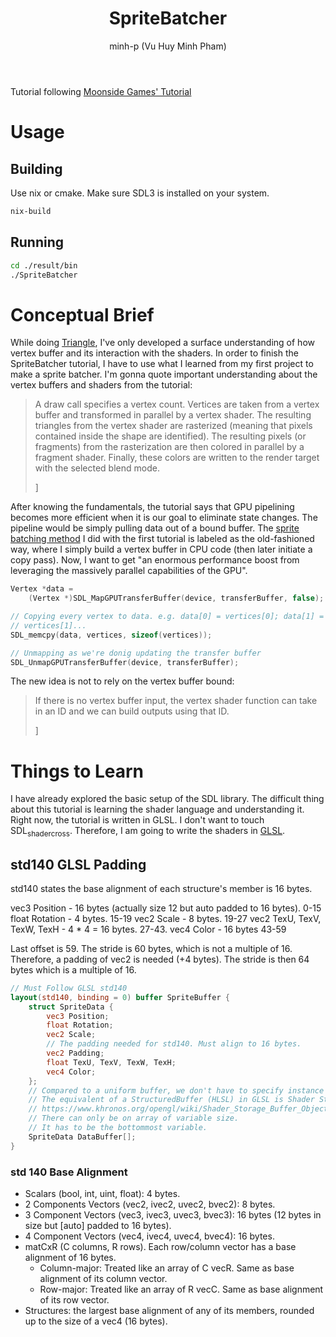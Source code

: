 #+title: SpriteBatcher
#+author: minh-p (Vu Huy Minh Pham)

Tutorial following [[https://moonside.games/posts/sdl-gpu-sprite-batcher/][Moonside Games' Tutorial]]
* Usage
** Building
Use nix or cmake. Make sure SDL3 is installed on your system.
#+BEGIN_SRC sh
nix-build
#+END_SRC
** Running
#+BEGIN_SRC sh
cd ./result/bin
./SpriteBatcher
#+END_SRC
* Conceptual Brief
While doing [[../Triangle][Triangle]], I've only developed a surface understanding of how vertex buffer and its interaction with the shaders. In order to finish the SpriteBatcher tutorial, I have to use what I learned from my first project to make a sprite batcher. I'm gonna quote important understanding about the vertex buffers and shaders from the tutorial:

#+BEGIN_QUOTE
A draw call specifies a vertex count. Vertices are taken from a vertex buffer and transformed in parallel by a vertex shader. The resulting triangles from the vertex shader are rasterized (meaning that pixels contained inside the shape are identified). The resulting pixels (or fragments) from the rasterization are then colored in parallel by a fragment shader. Finally, these colors are written to the render target with the selected blend mode.

\mdash [[https://moonside.games/posts/sdl-gpu-sprite-batcher/#encoding-information][Tutorial, Encoding Information]]
#+END_QUOTE

After knowing the fundamentals, the tutorial says that GPU pipelining becomes more efficient when it is our goal to eliminate state changes. The pipeline would be simply pulling data out of a bound buffer. The [[../Triangle/src/main.cpp][sprite batching method]] I did with the first tutorial is labeled as the old-fashioned way, where I simply build a vertex buffer in CPU code (then later initiate a copy pass). Now, I want to get "an enormous performance boost from leveraging the massively parallel capabilities of the GPU".

#+BEGIN_SRC cpp
Vertex *data =
    (Vertex *)SDL_MapGPUTransferBuffer(device, transferBuffer, false);

// Copying every vertex to data. e.g. data[0] = vertices[0]; data[1] =
// vertices[1]...
SDL_memcpy(data, vertices, sizeof(vertices));

// Unmapping as we're donig updating the transfer buffer
SDL_UnmapGPUTransferBuffer(device, transferBuffer);
#+END_SRC

The new idea is not to rely on the vertex buffer bound:

#+BEGIN_QUOTE
If there is no vertex buffer input, the vertex shader function can take in an ID and we can build outputs using that ID.

\mdash [[https://moonside.games/posts/sdl-gpu-sprite-batcher/#the-vertex-shader][Tutorial, The Vertex Shader]]
#+END_QUOTE
* Things to Learn
I have already explored the basic setup of the SDL library. The difficult thing about this tutorial is learning the shader language and understanding it. Right now, the tutorial is written in GLSL. I don't want to touch SDL_shadercross. Therefore, I am going to write the shaders in [[https://learnopengl.com/Getting-started/Shaders][GLSL]].
** std140 GLSL Padding
std140 states the base alignment of each structure's member is 16 bytes.

vec3 Position - 16 bytes (actually size 12 but auto padded to 16 bytes). 0-15
float Rotation - 4 bytes. 15-19
vec2 Scale - 8 bytes. 19-27
vec2 TexU, TexV, TexW, TexH - 4 * 4 = 16 bytes. 27-43.
vec4 Color - 16 bytes 43-59

Last offset is 59. The stride is 60 bytes, which is not a multiple of 16. Therefore, a padding of vec2 is needed (+4 bytes). The stride is then 64 bytes which is a multiple of 16.

#+BEGIN_SRC glsl
// Must Follow GLSL std140
layout(std140, binding = 0) buffer SpriteBuffer {
    struct SpriteData {
        vec3 Position;
        float Rotation;
        vec2 Scale;
        // The padding needed for std140. Must align to 16 bytes.
        vec2 Padding;
        float TexU, TexV, TexW, TexH;
        vec4 Color;
    };
    // Compared to a uniform buffer, we don't have to specify instance count.
    // The equivalent of a StructuredBuffer (HLSL) in GLSL is Shader Storage Buffer Object.
    // https://www.khronos.org/opengl/wiki/Shader_Storage_Buffer_Object.
    // There can only be on array of variable size.
    // It has to be the bottommost variable.
    SpriteData DataBuffer[];
}
#+END_SRC
*** std 140 Base Alignment
- Scalars (bool, int, uint, float): 4 bytes.
- 2 Components Vectors (vec2, ivec2, uvec2, bvec2): 8 bytes.
- 3 Component Vectors (vec3, ivec3, uvec3, bvec3): 16 bytes (12 bytes in size but [auto] padded to 16 bytes).
- 4 Component Vectors (vec4, ivec4, uvec4, bvec4): 16 bytes.
- matCxR (C columns, R rows). Each row/column vector has a base alignment of 16 bytes.
  - Column-major: Treated like an array of C vecR. Same as base alignment of its column vector.
  - Row-major: Treated like an array of R vecC. Same as base alignment of its row vector.
- Structures: the largest base alignment of any of its members, rounded up to the size of a vec4 (16 bytes).
